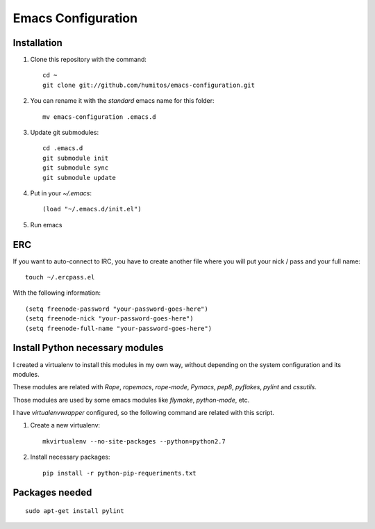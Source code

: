 ===================
Emacs Configuration
===================

Installation
-----------

#. Clone this repository with the command::

     cd ~
     git clone git://github.com/humitos/emacs-configuration.git

#. You can rename it with the `standard` emacs name for this folder::

     mv emacs-configuration .emacs.d

#. Update git submodules::

     cd .emacs.d
     git submodule init
     git submodule sync
     git submodule update

#. Put in your `~/.emacs`::

     (load "~/.emacs.d/init.el")

#. Run emacs


ERC
---

If you want to auto-connect to IRC, you have to create another file
where you will put your nick / pass and your full name::

      touch ~/.ercpass.el

With the following information::

     (setq freenode-password "your-password-goes-here")
     (setq freenode-nick "your-password-goes-here")
     (setq freenode-full-name "your-password-goes-here")


Install Python necessary modules
--------------------------------

I created a virtualenv to install this modules in my own way, without
depending on the system configuration and its modules.

These modules are related with `Rope`, `ropemacs`, `rope-mode`,
`Pymacs`, `pep8`, `pyflakes`, `pylint` and `cssutils`.

Those modules are used by some emacs modules like `flymake`,
`python-mode`, etc.

I have `virtualenvwrapper` configured, so the following command are
related with this script.

#. Create a new virtualenv::

     mkvirtualenv --no-site-packages --python=python2.7

#. Install necessary packages::

     pip install -r python-pip-requeriments.txt


Packages needed
---------------

::

     sudo apt-get install pylint
